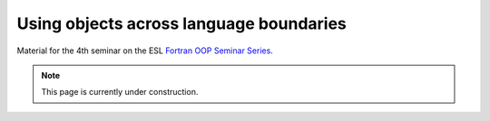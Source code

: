Using objects across language boundaries
========================================

Material for the 4th seminar on the ESL `Fortran OOP Seminar Series <https://esl.cecam.org/events/#fortran-oop-seminar-series>`_.

.. note::

   This page is currently under construction.
